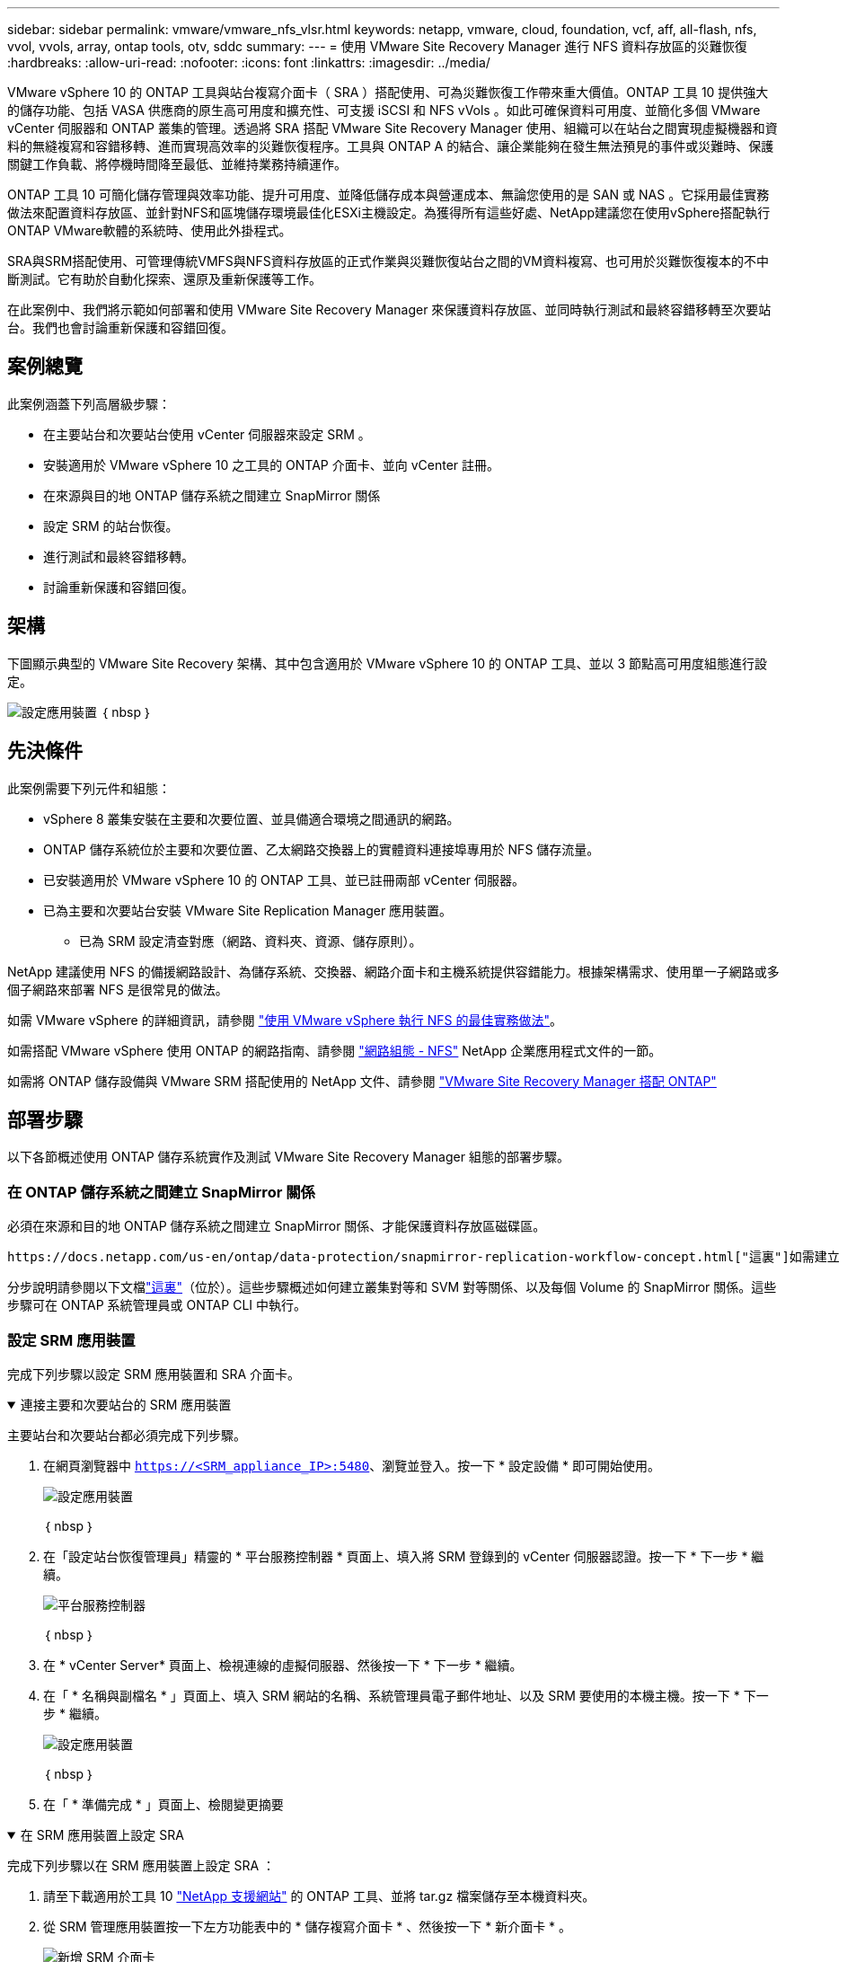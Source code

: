 ---
sidebar: sidebar 
permalink: vmware/vmware_nfs_vlsr.html 
keywords: netapp, vmware, cloud, foundation, vcf, aff, all-flash, nfs, vvol, vvols, array, ontap tools, otv, sddc 
summary:  
---
= 使用 VMware Site Recovery Manager 進行 NFS 資料存放區的災難恢復
:hardbreaks:
:allow-uri-read: 
:nofooter: 
:icons: font
:linkattrs: 
:imagesdir: ../media/


[role="lead"]
VMware vSphere 10 的 ONTAP 工具與站台複寫介面卡（ SRA ）搭配使用、可為災難恢復工作帶來重大價值。ONTAP 工具 10 提供強大的儲存功能、包括 VASA 供應商的原生高可用度和擴充性、可支援 iSCSI 和 NFS vVols 。如此可確保資料可用度、並簡化多個 VMware vCenter 伺服器和 ONTAP 叢集的管理。透過將 SRA 搭配 VMware Site Recovery Manager 使用、組織可以在站台之間實現虛擬機器和資料的無縫複寫和容錯移轉、進而實現高效率的災難恢復程序。工具與 ONTAP A 的結合、讓企業能夠在發生無法預見的事件或災難時、保護關鍵工作負載、將停機時間降至最低、並維持業務持續運作。

ONTAP 工具 10 可簡化儲存管理與效率功能、提升可用度、並降低儲存成本與營運成本、無論您使用的是 SAN 或 NAS 。它採用最佳實務做法來配置資料存放區、並針對NFS和區塊儲存環境最佳化ESXi主機設定。為獲得所有這些好處、NetApp建議您在使用vSphere搭配執行ONTAP VMware軟體的系統時、使用此外掛程式。

SRA與SRM搭配使用、可管理傳統VMFS與NFS資料存放區的正式作業與災難恢復站台之間的VM資料複寫、也可用於災難恢復複本的不中斷測試。它有助於自動化探索、還原及重新保護等工作。

在此案例中、我們將示範如何部署和使用 VMware Site Recovery Manager 來保護資料存放區、並同時執行測試和最終容錯移轉至次要站台。我們也會討論重新保護和容錯回復。



== 案例總覽

此案例涵蓋下列高層級步驟：

* 在主要站台和次要站台使用 vCenter 伺服器來設定 SRM 。
* 安裝適用於 VMware vSphere 10 之工具的 ONTAP 介面卡、並向 vCenter 註冊。
* 在來源與目的地 ONTAP 儲存系統之間建立 SnapMirror 關係
* 設定 SRM 的站台恢復。
* 進行測試和最終容錯移轉。
* 討論重新保護和容錯回復。




== 架構

下圖顯示典型的 VMware Site Recovery 架構、其中包含適用於 VMware vSphere 10 的 ONTAP 工具、並以 3 節點高可用度組態進行設定。

image:vmware-nfs-srm-image05.png["設定應用裝置"] ｛ nbsp ｝



== 先決條件

此案例需要下列元件和組態：

* vSphere 8 叢集安裝在主要和次要位置、並具備適合環境之間通訊的網路。
* ONTAP 儲存系統位於主要和次要位置、乙太網路交換器上的實體資料連接埠專用於 NFS 儲存流量。
* 已安裝適用於 VMware vSphere 10 的 ONTAP 工具、並已註冊兩部 vCenter 伺服器。
* 已為主要和次要站台安裝 VMware Site Replication Manager 應用裝置。
+
** 已為 SRM 設定清查對應（網路、資料夾、資源、儲存原則）。




NetApp 建議使用 NFS 的備援網路設計、為儲存系統、交換器、網路介面卡和主機系統提供容錯能力。根據架構需求、使用單一子網路或多個子網路來部署 NFS 是很常見的做法。

如需 VMware vSphere 的詳細資訊，請參閱 https://www.vmware.com/docs/vmw-best-practices-running-nfs-vmware-vsphere["使用 VMware vSphere 執行 NFS 的最佳實務做法"]。

如需搭配 VMware vSphere 使用 ONTAP 的網路指南、請參閱 https://docs.netapp.com/us-en/ontap-apps-dbs/vmware/vmware-vsphere-network.html#nfs["網路組態 - NFS"] NetApp 企業應用程式文件的一節。

如需將 ONTAP 儲存設備與 VMware SRM 搭配使用的 NetApp 文件、請參閱 https://docs.netapp.com/us-en/ontap-apps-dbs/vmware/vmware-srm-overview.html#why-use-ontap-with-srm["VMware Site Recovery Manager 搭配 ONTAP"]



== 部署步驟

以下各節概述使用 ONTAP 儲存系統實作及測試 VMware Site Recovery Manager 組態的部署步驟。



=== 在 ONTAP 儲存系統之間建立 SnapMirror 關係

必須在來源和目的地 ONTAP 儲存系統之間建立 SnapMirror 關係、才能保護資料存放區磁碟區。

 https://docs.netapp.com/us-en/ontap/data-protection/snapmirror-replication-workflow-concept.html["這裏"]如需建立 ONTAP 磁碟區的 SnapMirror 關係的完整資訊、請參閱 ONTAP 文件開頭。

分步說明請參閱以下文檔link:../ehc/aws-guest-dr-solution-overview.html#assumptions-pre-requisites-and-component-overview["這裏"]（位於）。這些步驟概述如何建立叢集對等和 SVM 對等關係、以及每個 Volume 的 SnapMirror 關係。這些步驟可在 ONTAP 系統管理員或 ONTAP CLI 中執行。



=== 設定 SRM 應用裝置

完成下列步驟以設定 SRM 應用裝置和 SRA 介面卡。

.連接主要和次要站台的 SRM 應用裝置
[%collapsible%open]
====
主要站台和次要站台都必須完成下列步驟。

. 在網頁瀏覽器中 `https://<SRM_appliance_IP>:5480`、瀏覽並登入。按一下 * 設定設備 * 即可開始使用。
+
image:vmware-nfs-srm-image01.png["設定應用裝置"]

+
｛ nbsp ｝

. 在「設定站台恢復管理員」精靈的 * 平台服務控制器 * 頁面上、填入將 SRM 登錄到的 vCenter 伺服器認證。按一下 * 下一步 * 繼續。
+
image:vmware-nfs-srm-image02.png["平台服務控制器"]

+
｛ nbsp ｝

. 在 * vCenter Server* 頁面上、檢視連線的虛擬伺服器、然後按一下 * 下一步 * 繼續。
. 在「 * 名稱與副檔名 * 」頁面上、填入 SRM 網站的名稱、系統管理員電子郵件地址、以及 SRM 要使用的本機主機。按一下 * 下一步 * 繼續。
+
image:vmware-nfs-srm-image03.png["設定應用裝置"]

+
｛ nbsp ｝

. 在「 * 準備完成 * 」頁面上、檢閱變更摘要


====
.在 SRM 應用裝置上設定 SRA
[%collapsible%open]
====
完成下列步驟以在 SRM 應用裝置上設定 SRA ：

. 請至下載適用於工具 10 https://mysupport.netapp.com/site/products/all/details/otv10/downloads-tab["NetApp 支援網站"] 的 ONTAP 工具、並將 tar.gz 檔案儲存至本機資料夾。
. 從 SRM 管理應用裝置按一下左方功能表中的 * 儲存複寫介面卡 * 、然後按一下 * 新介面卡 * 。
+
image:vmware-nfs-srm-image04.png["新增 SRM 介面卡"]

+
｛ nbsp ｝

. 請遵循 ONTAP tools 10 說明文件網站中概述的步驟 https://docs.netapp.com/us-en/ontap-tools-vmware-vsphere-10/protect/configure-on-srm-appliance.html["在 SRM 應用裝置上設定 SRA"]。一旦完成、則 SRA 可以使用 vCenter 伺服器提供的 IP 位址和認證、與 SRA 通訊。


====


=== 設定 SRM 的站台恢復

完成下列步驟以設定站台配對、建立保護群組、

.設定 SRM 的站台配對
[%collapsible%open]
====
以下步驟已在主要站台的 vCenter 用戶端中完成。

. 在 vSphere 用戶端中、按一下左側功能表中的 * 站台恢復 * 。主站點上的 SRM 管理 UI 將打開一個新的瀏覽器窗口。
+
image:vmware-nfs-srm-image06.png["站台恢復"]

+
｛ nbsp ｝

. 在 * 站台恢復 * 頁面上、按一下 * 新站台配對 * 。
+
image:vmware-nfs-srm-image07.png["站台恢復"]

+
｛ nbsp ｝

. 在 * 新配對精靈 * 的 * 配對類型 * 頁面上、確認已選取本機 vCenter 伺服器、然後選取 * 配對類型 * 。按一下 * 下一步 * 繼續。
+
image:vmware-nfs-srm-image08.png["配對類型"]

+
｛ nbsp ｝

. 在 * 對等 VCenter * 頁面上、填寫次要站台上 vCenter 的認證資料、然後按一下 * 尋找 vCenter 執行個體 * 。確認 vCenter 執行個體已被探索到、然後按一下 * 下一步 * 繼續。
+
image:vmware-nfs-srm-image09.png["對等 vCenter"]

+
｛ nbsp ｝

. 在 * 服務 * 頁面上、勾選建議的站台配對旁的方塊。按一下 * 下一步 * 繼續。
+
image:vmware-nfs-srm-image10.png["服務"]

+
｛ nbsp ｝

. 在 * 準備完成 * 頁面上、檢閱建議的組態、然後按一下 * 完成 * 按鈕以建立站台配對
. 您可以在「摘要」頁面上檢視新的網站配對及其摘要。
+
image:vmware-nfs-srm-image11.png["站台配對摘要"]



====
.為 SRM 新增陣列配對
[%collapsible%open]
====
以下步驟是在主要站台的「站台恢復」介面中完成的。

. 在 Site Recovery 介面中、瀏覽左方功能表中的 * Configure > Array Based Replication > Array P配對 * 。按一下 * 新增 * 即可開始使用。
+
image:vmware-nfs-srm-image12.png["陣列配對"]

+
｛ nbsp ｝

. 在 * 新增陣列配對 * 精靈的 * 儲存複寫介面卡 * 頁面上、確認主要站台有 SRA 介面卡、然後按一下 * 下一步 * 繼續。
+
image:vmware-nfs-srm-image13.png["新增陣列配對"]

+
｛ nbsp ｝

. 在「 * 本機陣列管理員 * 」頁面上、輸入主要站台上陣列的名稱、儲存系統的 FQDN 、提供 NFS 的 SVM IP 位址、以及選擇性地輸入要探索的特定磁碟區名稱。按一下 * 下一步 * 繼續。
+
image:vmware-nfs-srm-image14.png["本機陣列管理程式"]

+
｛ nbsp ｝

. 在 * 遠端陣列管理員 * 上、填寫與次要站台上 ONTAP 儲存系統最後一個步驟相同的資訊。
+
image:vmware-nfs-srm-image15.png["遠端陣列管理程式"]

+
｛ nbsp ｝

. 在 * Array P配對 * 頁面上、選取要啟用的陣列配對、然後按一下 * 下一步 * 繼續。
+
image:vmware-nfs-srm-image16.png["陣列配對"]

+
｛ nbsp ｝

. 查看 * 準備完成 * 頁面上的資訊、然後按一下 * 完成 * 來建立陣列配對。


====
.設定 SRM 的保護群組
[%collapsible%open]
====
以下步驟是在主要站台的「站台恢復」介面中完成的。

. 在 Site Recovery 介面中、按一下 * Protection Groups* 標籤、然後按一下 * New Protection Group* 開始使用。
+
image:vmware-nfs-srm-image17.png["站台恢復"]

+
｛ nbsp ｝

. 在 * 新保護群組 * 精靈的 * 名稱與方向 * 頁面上、提供群組名稱、並選擇保護資料的站台方向。
+
image:vmware-nfs-srm-image18.png["名稱與方向"]

+
｛ nbsp ｝

. 在 * 類型 * 頁面上、選取保護群組類型（資料存放區、 VM 或 vVol ）、然後選取陣列配對。按一下 * 下一步 * 繼續。
+
image:vmware-nfs-srm-image19.png["類型"]

+
｛ nbsp ｝

. 在 * 資料存放區群組 * 頁面上、選取要包含在保護群組中的資料存放區。目前位於資料存放區上的虛擬機器會針對所選的每個資料存放區顯示。按一下 * 下一步 * 繼續。
+
image:vmware-nfs-srm-image20.png["資料存放區群組"]

+
｛ nbsp ｝

. 在 * 恢復計畫 * 頁面上、選擇性地選擇將保護群組新增至恢復計畫。在這種情況下、尚未建立恢復計畫、因此 * 請勿新增至恢復計畫 * 。按一下 * 下一步 * 繼續。
+
image:vmware-nfs-srm-image21.png["恢復計畫"]

+
｛ nbsp ｝

. 在 * 準備完成 * 頁面上、檢閱新的保護群組參數、然後按一下 * 完成 * 來建立群組。
+
image:vmware-nfs-srm-image22.png["恢復計畫"]



====
.設定 SRM 的恢復計畫
[%collapsible%open]
====
以下步驟是在主要站台的「站台恢復」介面中完成的。

. 在 Site Recovery 介面中、按一下 * Recovery Plan* 標籤、然後按一下 * New Recovery Plan* 開始使用。
+
image:vmware-nfs-srm-image23.png["新的恢復計畫"]

+
｛ nbsp ｝

. 在 * 建立恢復計畫 * 精靈的 * 名稱與方向 * 頁面上、提供恢復計畫的名稱、並選擇來源站台與目的地站台之間的方向。按一下 * 下一步 * 繼續。
+
image:vmware-nfs-srm-image24.png["名稱與方向"]

+
｛ nbsp ｝

. 在 * 保護群組 * 頁面上、選取先前建立的保護群組、以納入恢復計畫。按一下 * 下一步 * 繼續。
+
image:vmware-nfs-srm-image25.png["保護群組"]

+
｛ nbsp ｝

. 在 * 測試網路 * 上、設定要在測試計畫期間使用的特定網路。如果不存在對應或未選取任何網路、則會建立隔離的測試網路。按一下 * 下一步 * 繼續。
+
image:vmware-nfs-srm-image26.png["測試網路"]

+
｛ nbsp ｝

. 在 * 準備完成 * 頁面上、檢閱所選的參數、然後按一下 * 完成 * 以建立恢復計畫。


====


== 使用 SRM 進行災難恢復作業

在本節中、將涵蓋使用 SRM 進行災難恢復的各種功能、包括測試容錯移轉、執行容錯移轉、執行重新保護和容錯回復。

 https://docs.netapp.com/us-en/ontap-apps-dbs/vmware/vmware-srm-operational_best_practices.html["營運最佳實務做法"]如需將 ONTAP 儲存設備與 SRM 災難恢復作業搭配使用的詳細資訊、請參閱。

.使用 SRM 測試容錯移轉
[%collapsible%open]
====
以下步驟已在 Site Recovery 介面中完成。

. 在 Site Recovery 介面中、按一下 * 恢復計畫 * 標籤、然後選取恢復計畫。按一下 * 測試 * 按鈕、開始測試容錯移轉至次要站台的作業。
+
image:vmware-nfs-srm-image27.png["測試容錯移轉"]

+
｛ nbsp ｝

. 您可以從「站台恢復」工作窗格和 vCenter 工作窗格檢視測試進度。
+
image:vmware-nfs-srm-image28.png["在工作窗格中測試容錯移轉"]

+
｛ nbsp ｝

. SRM 會透過 A 將命令傳送至次要 ONTAP 儲存系統。最新快照的 FlexClone 會建立並掛載於次要 vSphere 叢集。新安裝的資料存放區可在儲存設備詳細目錄中檢視。
+
image:vmware-nfs-srm-image29.png["新安裝的資料存放區"]

+
｛ nbsp ｝

. 測試完成後、請按一下 * 清理 * 來卸載資料存放區、並還原至原始環境。
+
image:vmware-nfs-srm-image30.png["新安裝的資料存放區"]



====
.使用 SRM 執行恢復計畫
[%collapsible%open]
====
執行完整還原並容錯移轉至次要站台。

. 在 Site Recovery 介面中、按一下 * 恢復計畫 * 標籤、然後選取恢復計畫。按一下 * 執行 * 按鈕、開始容錯移轉至次要站台。
+
image:vmware-nfs-srm-image31.png["執行容錯移轉"]

+
｛ nbsp ｝

. 容錯移轉完成後、您就可以看到裝載的資料存放區、以及在次要站台上登錄的 VM 。
+
image:vmware-nfs-srm-image32.png["Filover 完成"]



====
容錯移轉完成後、即可在 SRM 中使用其他功能。

* 重新保護 * ：恢復程序完成後、先前指定的恢復站台將擔任新正式作業站台的角色。不過、請務必注意、 SnapMirror 複寫會在恢復作業期間中斷、使新的正式作業站台容易遭受未來的災難。為了確保持續保護、建議您將新的正式作業網站複製到其他網站、以建立新的保護機制。如果原始正式作業網站仍正常運作、 VMware 管理員可以將其重新規劃為新的還原網站、有效地扭轉保護方向。必須強調的是、只有在非災難性的故障中才可行重新保護、因此必須最終恢復原始 vCenter Server 、 ESXi 伺服器、 SRM 伺服器及其各自資料庫的能力。如果這些元件無法使用、就必須建立新的保護群組和新的恢復計畫。

* 容錯回復 * ：容錯回復作業是指反向容錯移轉、將作業還原至原始站台。在開始容錯回復程序之前、務必確保原始站台恢復正常運作。為了確保容錯回復順利進行、建議在完成重新保護程序後、以及執行最終容錯回復之前、先進行測試容錯移轉。這種做法可作為驗證步驟、確認原始站台的系統完全有能力處理作業。遵循此方法、您可以將風險降至最低、並確保更可靠地移轉回原始正式作業環境。



== 其他資訊

如需將 ONTAP 儲存設備與 VMware SRM 搭配使用的 NetApp 文件、請參閱 https://docs.netapp.com/us-en/ontap-apps-dbs/vmware/vmware-srm-overview.html#why-use-ontap-with-srm["VMware Site Recovery Manager 搭配 ONTAP"]

如需設定 ONTAP 儲存系統的相關資訊、請參閱 link:https://docs.netapp.com/us-en/ontap["供應說明文件ONTAP"] 中心。

如需設定 VCF 的相關資訊link:https://techdocs.broadcom.com/us/en/vmware-cis/vcf.html["VMware Cloud Foundation 文件"]，請參閱。
